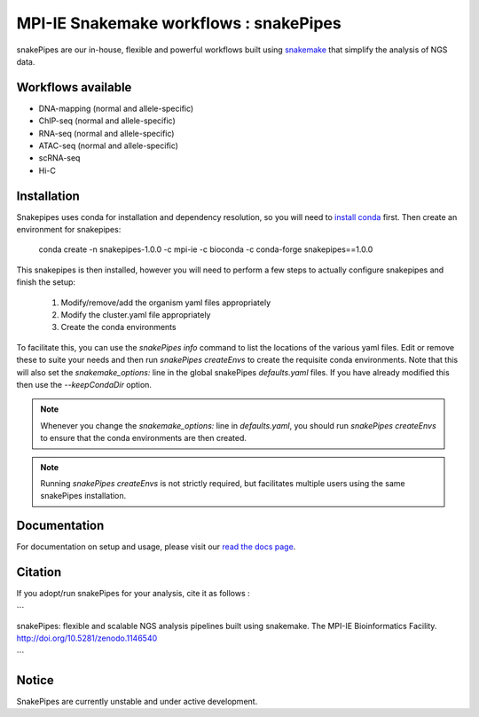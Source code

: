 ===========================================================
MPI-IE Snakemake workflows : snakePipes
===========================================================

.. image:: https://readthedocs.org/projects/snakepipes/badge/?version=latest
    :target: http://snakepipes.readthedocs.io/en/latest/?badge=latest
    :alt: Documentation Status

.. image:: https://travis-ci.org/maxplanck-ie/snakepipes.svg?branch=develop
    :target: https://travis-ci.org/maxplanck-ie/snakepipes
    :alt: Build Staus

.. image:: https://zenodo.org/badge/54579435.svg
    :target: https://zenodo.org/badge/latestdoi/54579435
    :alt: Citation

snakePipes are our in-house, flexible and powerful workflows built using `snakemake <snakemake.readthedocs.io>`__ that simplify the analysis of NGS data.

Workflows available
--------------------

- DNA-mapping (normal and allele-specific)
- ChIP-seq (normal and allele-specific)
- RNA-seq (normal and allele-specific)
- ATAC-seq (normal and allele-specific)
- scRNA-seq
- Hi-C

Installation
-------------

Snakepipes uses conda for installation and dependency resolution, so you will need to `install conda <https://conda.io/docs/user-guide/install/index.html>`__ first. Then create an environment for snakepipes:

    conda create -n snakepipes-1.0.0 -c mpi-ie -c bioconda -c conda-forge snakepipes==1.0.0

This snakepipes is then installed, however you will need to perform a few steps to actually configure snakepipes and finish the setup:

  1. Modify/remove/add the organism yaml files appropriately
  2. Modify the cluster.yaml file appropriately
  3. Create the conda environments

To facilitate this, you can use the `snakePipes info` command to list the locations of the various yaml files. Edit or remove these to suite your needs and then run `snakePipes createEnvs` to create the requisite conda environments. Note that this will also set the `snakemake_options:` line in the global snakePipes `defaults.yaml` files. If you have already modified this then use the `--keepCondaDir` option.

.. note:: Whenever you change the `snakemake_options:` line in `defaults.yaml`, you should run `snakePipes createEnvs` to ensure that the conda environments are then created.

.. note:: Running `snakePipes createEnvs` is not strictly required, but facilitates multiple users using the same snakePipes installation.

Documentation
--------------

For documentation on setup and usage, please visit our `read the docs page <https://snakepipes.readthedocs.io/en/latest/>`__.

Citation
-------------

If you adopt/run snakePipes for your analysis, cite it as follows :

```

snakePipes: flexible and scalable NGS analysis pipelines built using snakemake. The MPI-IE Bioinformatics Facility. http://doi.org/10.5281/zenodo.1146540

```

Notice
-------------

SnakePipes are currently unstable and under active development.

